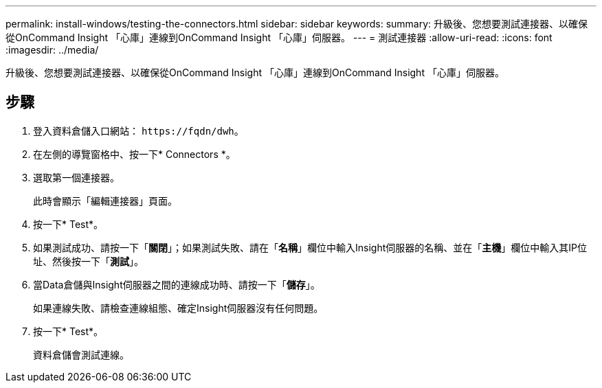 ---
permalink: install-windows/testing-the-connectors.html 
sidebar: sidebar 
keywords:  
summary: 升級後、您想要測試連接器、以確保從OnCommand Insight 「心庫」連線到OnCommand Insight 「心庫」伺服器。 
---
= 測試連接器
:allow-uri-read: 
:icons: font
:imagesdir: ../media/


[role="lead"]
升級後、您想要測試連接器、以確保從OnCommand Insight 「心庫」連線到OnCommand Insight 「心庫」伺服器。



== 步驟

. 登入資料倉儲入口網站： `+https://fqdn/dwh+`。
. 在左側的導覽窗格中、按一下* Connectors *。
. 選取第一個連接器。
+
此時會顯示「編輯連接器」頁面。

. 按一下* Test*。
. 如果測試成功、請按一下「*關閉*」；如果測試失敗、請在「*名稱*」欄位中輸入Insight伺服器的名稱、並在「*主機*」欄位中輸入其IP位址、然後按一下「*測試*」。
. 當Data倉儲與Insight伺服器之間的連線成功時、請按一下「*儲存*」。
+
如果連線失敗、請檢查連線組態、確定Insight伺服器沒有任何問題。

. 按一下* Test*。
+
資料倉儲會測試連線。


